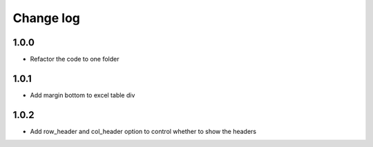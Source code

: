 Change log
==========

1.0.0
-----

* Refactor the code to one folder

1.0.1
-----

* Add margin bottom to excel table div

1.0.2
-----

* Add row_header and col_header option to control whether to show the headers
